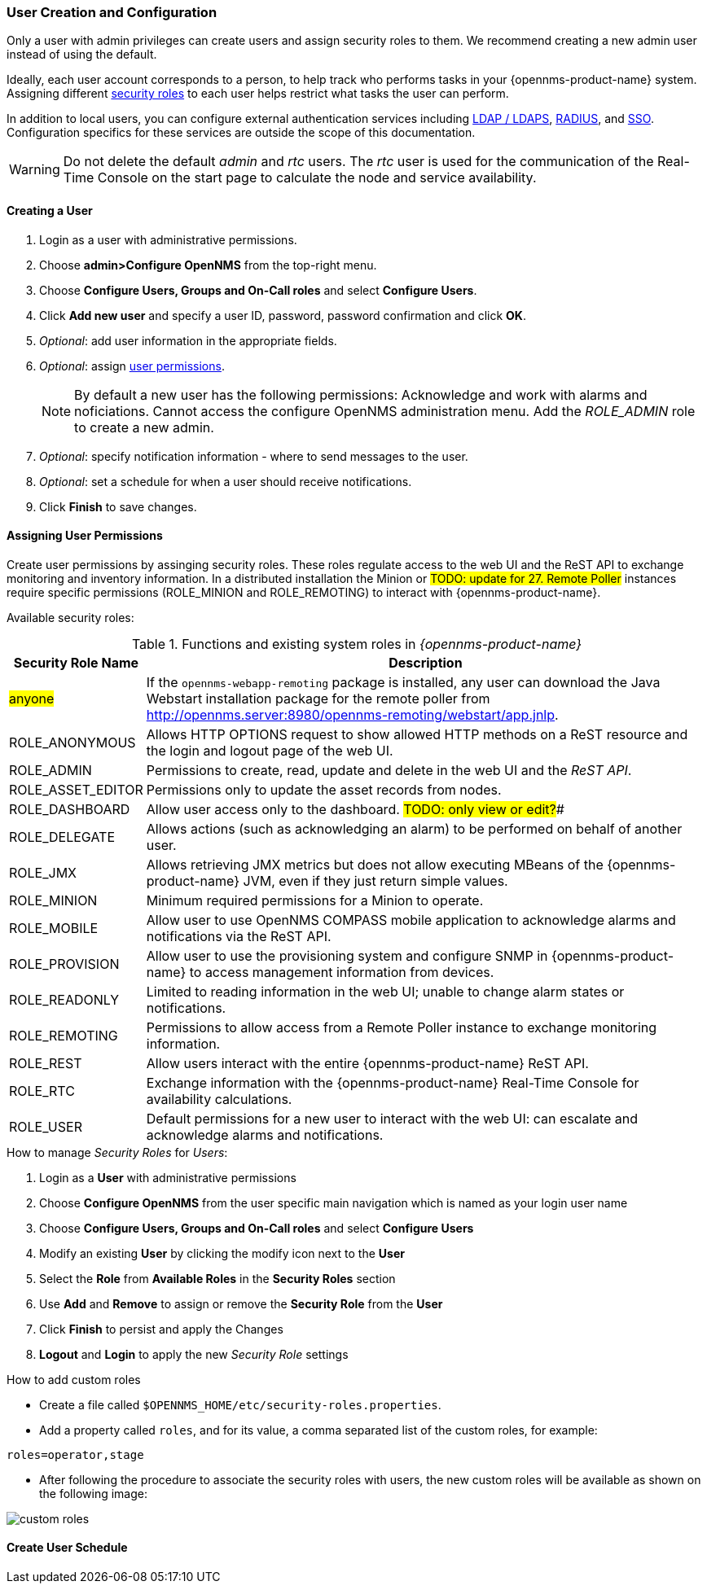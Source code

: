 // Allow GitHub image rendering
:imagesdir: ../../images

=== User Creation and Configuration

Only a user with admin privileges can create users and assign security roles to them. 
We recommend creating a new admin user instead of using the default. 

Ideally, each user account corresponds to a person, to help track who performs tasks in your {opennms-product-name} system.
Assigning different xref:security-roles.adoc[security roles] to each user helps restrict what tasks the user can perform. 

In addition to local users, you can configure external authentication services including link:https://wiki.opennms.org/wiki/Spring_Security_and_LDAP[LDAP / LDAPS], link:https://wiki.opennms.org/wiki/Spring_Security_and_Radius[RADIUS], and link:https://wiki.opennms.org/wiki/Single_Sign_On[SSO].
Configuration specifics for these services are outside the scope of this documentation.

WARNING: Do not delete the default _admin_ and _rtc_ users.
         The _rtc_ user is used for the communication of the Real-Time Console on the start page to calculate the node and service availability.

[[ga-user-create]]
==== Creating a User

. Login as a user with administrative permissions.
. Choose *admin>Configure OpenNMS* from the top-right menu. 
. Choose *Configure Users, Groups and On-Call roles* and select *Configure Users*.
. Click *Add new user* and specify a user ID, password, password confirmation and click *OK*. 
. _Optional_: add user information in the appropriate fields.  
. _Optional_: assign xref:security-roles.adoc[user permissions].
+
NOTE: By default a new user has the following permissions:
     Acknowledge and work with alarms and noficiations.
     Cannot access the configure OpenNMS administration menu.
     Add the _ROLE_ADMIN_ role to create a new admin. 

. _Optional_: specify notification information - where to send messages to the user.
. _Optional_: set a schedule for when a user should receive notifications.
. Click *Finish* to save changes.

[[ga-role-user-management-roles]]
==== Assigning User Permissions

Create user permissions by assinging security roles. 
These roles regulate access to the web UI and the ReST API to exchange monitoring and inventory information.
ifndef::opennms-prime[]
In a distributed installation the Minion or #TODO: update for 27. Remote Poller# instances require specific permissions (ROLE_MINION and ROLE_REMOTING) to interact with {opennms-product-name}.
endif::opennms-prime[]
ifdef::opennms-prime[]
In a distributed installation, the #TODO: 27, Remote Poller# instances require specific permissions (ROLE_REMOTING) to interact with {opennms-product-name}.
endif::opennms-prime[]

Available security roles:

.Functions and existing system roles in _{opennms-product-name}_
[options="header, autowidth"]
|===
| Security Role Name  | Description
| #anyone#            | If the `opennms-webapp-remoting` package is installed, any user can download the Java Webstart installation package for the remote poller from http://opennms.server:8980/opennms-remoting/webstart/app.jnlp.
| ROLE_ANONYMOUS    | Allows HTTP OPTIONS request to show allowed HTTP methods on a ReST resource and the login and logout page of the web UI.
| ROLE_ADMIN        | Permissions to create, read, update and delete in the web UI and the _ReST API_.
| ROLE_ASSET_EDITOR | Permissions only to update the asset records from nodes.
| ROLE_DASHBOARD    | Allow user access only to the dashboard. #TODO: only view or edit?##
| ROLE_DELEGATE     | Allows actions (such as acknowledging an alarm) to be performed on behalf of another user.
| ROLE_JMX          | Allows retrieving JMX metrics but does not allow executing MBeans of the {opennms-product-name} JVM, even if they just return simple values.
ifndef::opennms-prime[]
| ROLE_MINION      | Minimum required permissions for a Minion to operate.
endif::opennms-prime[]
| ROLE_MOBILE       | Allow user to use OpenNMS COMPASS mobile application to acknowledge alarms and notifications via the ReST API.
| ROLE_PROVISION    | Allow user to use the provisioning system and configure SNMP in {opennms-product-name} to access management information from devices.
| ROLE_READONLY     | Limited to reading information in the web UI; unable to change alarm states or notifications.
| ROLE_REMOTING     | Permissions to allow access from a Remote Poller instance to exchange monitoring information.
| ROLE_REST         | Allow users interact with the entire {opennms-product-name} ReST API.
| ROLE_RTC          | Exchange information with the {opennms-product-name} Real-Time Console for availability calculations.
| ROLE_USER         | Default permissions for a new user to interact with the web UI: can escalate and acknowledge alarms and notifications.
|===

.How to manage _Security Roles_ for _Users_:

. Login as a *User* with administrative permissions
. Choose *Configure OpenNMS* from the user specific main navigation which is named as your login user name
. Choose *Configure Users, Groups and On-Call roles* and select *Configure Users*
. Modify an existing *User* by clicking the modify icon next to the *User*
. Select the *Role* from *Available Roles* in the *Security Roles* section
. Use *Add* and *Remove* to assign or remove the *Security Role* from the *User*
. Click *Finish* to persist and apply the Changes
. *Logout* and *Login* to apply the new _Security Role_ settings

.How to add custom roles

* Create a file called `$OPENNMS_HOME/etc/security-roles.properties`.
* Add a property called `roles`, and for its value, a comma separated list of the custom roles, for example:
```
roles=operator,stage
```
* After following the procedure to associate the security roles with users, the new custom roles will be available as shown on the following image:

image:webui/users/custom-roles.png[]

==== Create User Schedule